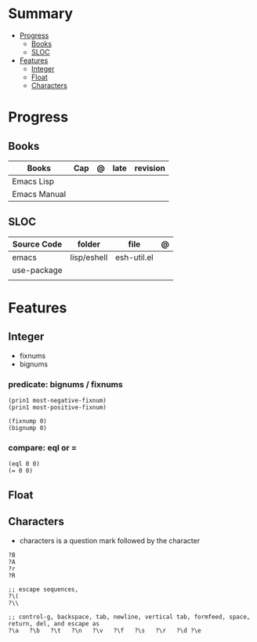 #+TILE: Emacs Lisp Programming Language - Study Annotations

* Summary
  :PROPERTIES:
  :TOC:      :include all :depth 2 :ignore this
  :END:
:CONTENTS:
- [[#progress][Progress]]
  - [[#books][Books]]
  - [[#sloc][SLOC]]
- [[#features][Features]]
  - [[#integer][Integer]]
  - [[#float][Float]]
  - [[#characters][Characters]]
:END:
* Progress
** Books
   | Books            | Cap | @ | late | revision |
   |------------------+-----+---+------+----------|
   | Emacs Lisp       |     |   |      |          |
   | Emacs Manual     |     |   |      |          |

** SLOC
   | Source Code | folder      | file        | @ |
   |-------------+-------------+-------------+---|
   | emacs       | lisp/eshell | esh-util.el |   |
   | use-package |             |             |   |
   |             |             |             |   |

* Features
** Integer
   - fixnums
   - bignums

*** predicate: bignums / fixnums
    #+begin_src elisp
    (prin1 most-negative-fixnum)
    (prin1 most-positive-fixnum)

    (fixnump 0)
    (bignump 0)
    #+end_src

*** compare: eql or =
    #+begin_src elisp
    (eql 0 0)
    (= 0 0)
    #+end_src

** Float

** Characters
   - characters is a question mark followed by the character
   #+begin_src elisp
   ?B
   ?A
   ?r
   ?R

   ;; escape sequences,
   ?\(
   ?\\

   ;; control-g, backspace, tab, newline, vertical tab, formfeed, space, return, del, and escape as
   ?\a   ?\b   ?\t   ?\n   ?\v   ?\f   ?\s   ?\r   ?\d ?\e
   #+end_src
